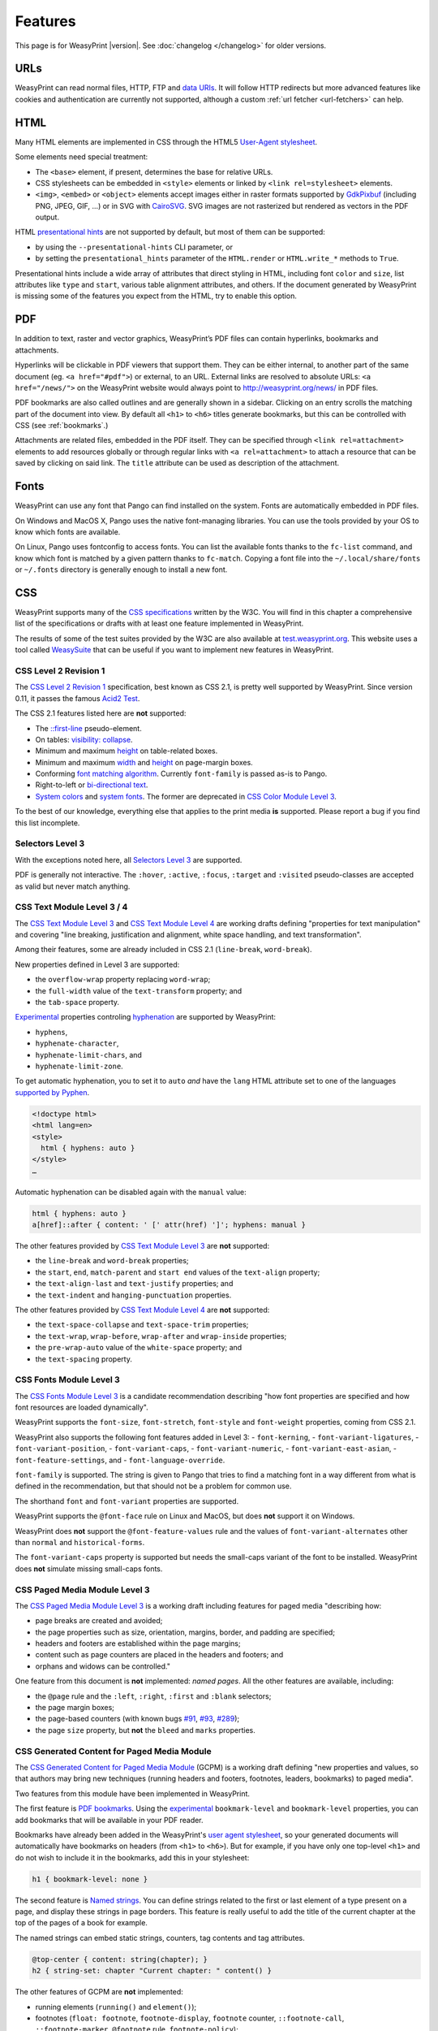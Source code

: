 Features
========

This page is for WeasyPrint |version|. See :doc:`changelog </changelog>`
for older versions.


URLs
----

WeasyPrint can read normal files, HTTP, FTP and `data URIs`_. It will follow
HTTP redirects but more advanced features like cookies and authentication
are currently not supported, although a custom :ref:`url fetcher
<url-fetchers>` can help.

.. _data URIs: http://en.wikipedia.org/wiki/Data_URI_scheme


HTML
----

Many HTML elements are implemented in CSS through the HTML5
`User-Agent stylesheet
<https://github.com/Kozea/WeasyPrint/blob/master/weasyprint/css/html5_ua.css>`_.

Some elements need special treatment:

* The ``<base>`` element, if present, determines the base for relative URLs.
* CSS stylesheets can be embedded in ``<style>`` elements or linked by
  ``<link rel=stylesheet>`` elements.
* ``<img>``, ``<embed>`` or ``<object>`` elements accept images either
  in raster formats supported by GdkPixbuf_ (including PNG, JPEG, GIF, ...)
  or in SVG with CairoSVG_. SVG images are not rasterized but rendered
  as vectors in the PDF output.

HTML `presentational hints`_ are not supported by default, but most of them can
be supported:

* by using the ``--presentational-hints`` CLI parameter, or
* by setting the ``presentational_hints`` parameter of the ``HTML.render`` or
  ``HTML.write_*`` methods to ``True``.

Presentational hints include a wide array of attributes that direct styling in
HTML, including font ``color`` and ``size``, list attributes like ``type`` and
``start``, various table alignment attributes, and others. If the document
generated by WeasyPrint is missing some of the features you expect from the
HTML, try to enable this option.

.. _CairoSVG: http://cairosvg.org/
.. _GdkPixbuf: https://live.gnome.org/GdkPixbuf
.. _presentational hints: http://www.w3.org/TR/html5/rendering.html#presentational-hints


PDF
---

In addition to text, raster and vector graphics, WeasyPrint’s PDF files
can contain hyperlinks, bookmarks and attachments.

Hyperlinks will be clickable in PDF viewers that support them. They can
be either internal, to another part of the same document (eg.
``<a href="#pdf">``) or external, to an URL. External links are resolved
to absolute URLs: ``<a href="/news/">`` on the WeasyPrint website would always
point to http://weasyprint.org/news/ in PDF files.

PDF bookmarks are also called outlines and are generally shown in a
sidebar. Clicking on an entry scrolls the matching part of the document
into view. By default all ``<h1>`` to ``<h6>`` titles generate bookmarks,
but this can be controlled with CSS (see :ref:`bookmarks`.)

Attachments are related files, embedded in the PDF itself. They can be
specified through ``<link rel=attachment>`` elements to add resources globally
or through regular links with ``<a rel=attachment>`` to attach a resource that
can be saved by clicking on said link. The ``title`` attribute can be used as
description of the attachment.


Fonts
-----

WeasyPrint can use any font that Pango can find installed on the system. Fonts
are automatically embedded in PDF files.

On Windows and MacOS X, Pango uses the native font-managing libraries. You can
use the tools provided by your OS to know which fonts are available.

On Linux, Pango uses fontconfig to access fonts. You can list the available
fonts thanks to the ``fc-list`` command, and know which font is matched by a
given pattern thanks to ``fc-match``. Copying a font file into the
``~/.local/share/fonts`` or ``~/.fonts`` directory is generally enough to
install a new font.


CSS
---

WeasyPrint supports many of the `CSS specifications`_ written by the W3C. You
will find in this chapter a comprehensive list of the specifications or drafts
with at least one feature implemented in WeasyPrint.

The results of some of the test suites provided by the W3C are also available
at `test.weasyprint.org`_. This website uses a tool called `WeasySuite`_ that
can be useful if you want to implement new features in WeasyPrint.

.. _CSS specifications: https://www.w3.org/Style/CSS/current-work
.. _test.weasyprint.org: http://test.weasyprint.org/
.. _WeasySuite: https://github.com/Kozea/WeasySuite


CSS Level 2 Revision 1
~~~~~~~~~~~~~~~~~~~~~~

The `CSS Level 2 Revision 1`_ specification, best known as CSS 2.1, is pretty
well supported by WeasyPrint. Since version 0.11, it passes the famous `Acid2
Test`_.

The CSS 2.1 features listed here are **not** supported:

* The `::first-line`_ pseudo-element.
* On tables: `visibility: collapse`_.
* Minimum and maximum height_ on table-related boxes.
* Minimum and maximum width_ and height_ on page-margin boxes.
* Conforming `font matching algorithm`_. Currently ``font-family``
  is passed as-is to Pango.
* Right-to-left or `bi-directional text`_.
* `System colors`_ and `system fonts`_. The former are deprecated in `CSS Color
  Module Level 3`_.

.. _CSS Level 2 Revision 1: http://www.w3.org/TR/CSS21/
.. _Acid2 Test: http://www.webstandards.org/files/acid2/test.html
.. _::first-line: http://www.w3.org/TR/CSS21/selector.html#first-line-pseudo
.. _empty-cells: http://www.w3.org/TR/CSS21/tables.html#empty-cells
.. _visibility\: collapse: http://www.w3.org/TR/CSS21/tables.html#dynamic-effects
.. _width: http://www.w3.org/TR/CSS21/visudet.html#min-max-widths
.. _height: http://www.w3.org/TR/CSS21/visudet.html#min-max-heights
.. _font matching algorithm: http://www.w3.org/TR/CSS21/fonts.html#algorithm
.. _Bi-directional text: http://www.w3.org/TR/CSS21/visuren.html#direction
.. _System colors: http://www.w3.org/TR/CSS21/ui.html#system-colors
.. _system fonts: http://www.w3.org/TR/CSS21/fonts.html#propdef-font

To the best of our knowledge, everything else that applies to the
print media **is** supported. Please report a bug if you find this list
incomplete.


Selectors Level 3
~~~~~~~~~~~~~~~~~

With the exceptions noted here, all `Selectors Level 3`_ are supported.

PDF is generally not interactive. The ``:hover``, ``:active``, ``:focus``,
``:target`` and ``:visited`` pseudo-classes are accepted as valid but
never match anything.

.. _Selectors Level 3: http://www.w3.org/TR/css3-selectors/


CSS Text Module Level 3 / 4
~~~~~~~~~~~~~~~~~~~~~~~~~~~

The `CSS Text Module Level 3`_ and `CSS Text Module Level 4`_ are working
drafts defining "properties for text manipulation" and covering "line breaking,
justification and alignment, white space handling, and text transformation".

Among their features, some are already included in CSS 2.1 (``line-break``,
``word-break``).

New properties defined in Level 3 are supported:

- the ``overflow-wrap`` property replacing ``word-wrap``;
- the ``full-width`` value of the ``text-transform`` property; and
- the ``tab-space`` property.

Experimental_ properties controling hyphenation_ are supported by WeasyPrint:

- ``hyphens``,
- ``hyphenate-character``,
- ``hyphenate-limit-chars``, and
- ``hyphenate-limit-zone``.

To get automatic hyphenation, you to set it to ``auto``
*and* have the ``lang`` HTML attribute set to one of the languages
`supported by Pyphen
<https://github.com/Kozea/Pyphen/tree/master/pyphen/dictionaries>`_.

.. code-block:: html

    <!doctype html>
    <html lang=en>
    <style>
      html { hyphens: auto }
    </style>
    …

Automatic hyphenation can be disabled again with the ``manual`` value:

.. code-block:: css

    html { hyphens: auto }
    a[href]::after { content: ' [' attr(href) ']'; hyphens: manual }

The other features provided by `CSS Text Module Level 3`_ are **not**
supported:

- the ``line-break`` and ``word-break`` properties;
- the ``start``, ``end``, ``match-parent`` and ``start end`` values of the
  ``text-align`` property;
- the ``text-align-last`` and ``text-justify`` properties; and
- the ``text-indent`` and ``hanging-punctuation`` properties.

The other features provided by `CSS Text Module Level 4`_ are **not**
supported:

- the ``text-space-collapse`` and ``text-space-trim`` properties;
- the ``text-wrap``, ``wrap-before``, ``wrap-after`` and ``wrap-inside``
  properties;
- the ``pre-wrap-auto`` value of the ``white-space`` property; and
- the ``text-spacing`` property.

.. _CSS Text Module Level 3: https://www.w3.org/TR/css-text-3/
.. _CSS Text Module Level 4: https://www.w3.org/TR/css-text-4/
.. _hyphenation: http://www.w3.org/TR/css3-text/#hyphenation


CSS Fonts Module Level 3
~~~~~~~~~~~~~~~~~~~~~~~~

The `CSS Fonts Module Level 3`_ is a candidate recommendation describing "how
font properties are specified and how font resources are loaded dynamically".

WeasyPrint supports the ``font-size``, ``font-stretch``, ``font-style`` and
``font-weight`` properties, coming from CSS 2.1.

WeasyPrint also supports the following font features added in Level 3:
- ``font-kerning``,
- ``font-variant-ligatures``,
- ``font-variant-position``,
- ``font-variant-caps``,
- ``font-variant-numeric``,
- ``font-variant-east-asian``,
- ``font-feature-settings``, and
- ``font-language-override``.

``font-family`` is supported. The string is given to Pango that tries to find a
matching font in a way different from what is defined in the recommendation,
but that should not be a problem for common use.

The shorthand ``font`` and ``font-variant`` properties are supported.

WeasyPrint supports the ``@font-face`` rule on Linux and MacOS, but does
**not** support it on Windows.

WeasyPrint does **not** support the ``@font-feature-values`` rule and the
values of ``font-variant-alternates`` other than ``normal`` and
``historical-forms``.

The ``font-variant-caps`` property is supported but needs the small-caps variant of
the font to be installed. WeasyPrint does **not** simulate missing small-caps
fonts.


CSS Paged Media Module Level 3
~~~~~~~~~~~~~~~~~~~~~~~~~~~~~~

The `CSS Paged Media Module Level 3`_ is a working draft including features for
paged media "describing how:

- page breaks are created and avoided;
- the page properties such as size, orientation, margins, border, and padding
  are specified;
- headers and footers are established within the page margins;
- content such as page counters are placed in the headers and footers; and
- orphans and widows can be controlled."

One feature from this document is **not** implemented: `named pages`. All the
other features are available, including:

- the ``@page`` rule and the ``:left``, ``:right``, ``:first`` and ``:blank``
  selectors;
- the page margin boxes;
- the page-based counters (with known bugs `#91`_, `#93`_, `#289`_);
- the page ``size`` property, but **not** the ``bleed`` and ``marks``
  properties.

.. _CSS Paged Media Module Level 3: http://dev.w3.org/csswg/css3-page/
.. _named pages: http://dev.w3.org/csswg/css3-page/#using-named-pages
.. _#91: https://github.com/Kozea/WeasyPrint/issues/91
.. _#93: https://github.com/Kozea/WeasyPrint/issues/93
.. _#289: https://github.com/Kozea/WeasyPrint/issues/289


CSS Generated Content for Paged Media Module
~~~~~~~~~~~~~~~~~~~~~~~~~~~~~~~~~~~~~~~~~~~~

The `CSS Generated Content for Paged Media Module`_ (GCPM) is a working draft
defining "new properties and values, so that authors may bring new techniques
(running headers and footers, footnotes, leaders, bookmarks) to paged media".

Two features from this module have been implemented in WeasyPrint.

The first feature is `PDF bookmarks`_.  Using the experimental_
``bookmark-level`` and ``bookmark-level`` properties, you can add
bookmarks that will be available in your PDF reader.

Bookmarks have already been added in the WeasyPrint's `user agent stylesheet`_,
so your generated documents will automatically have bookmarks on headers (from
``<h1>`` to ``<h6>``). But for example, if you have only one top-level ``<h1>``
and do not wish to include it in the bookmarks, add this in your stylesheet:

.. code-block:: css

    h1 { bookmark-level: none }

The second feature is `Named strings`_. You can define strings related to the
first or last element of a type present on a page, and display these strings in
page borders. This feature is really useful to add the title of the current
chapter at the top of the pages of a book for example.

The named strings can embed static strings, counters, tag contents and tag
attributes.

.. code-block:: css

    @top-center { content: string(chapter); }
    h2 { string-set: chapter "Current chapter: " content() }

The other features of GCPM are **not** implemented:

- running elements (``running()`` and ``element()``);
- footnotes (``float: footnote``, ``footnote-display``, ``footnote`` counter,
  ``::footnote-call``, ``::footnote-marker``, ``@footnote`` rule,
  ``footnote-policy``);
- page selectors and page groups (``:nth()`` pseudo-class);
- leaders (``content: leader()``);
- cross-references (``target-counter()``, ``target-counters()`` and
  ``target-text()``);
- bookmark states (``bookmark-state``).

.. _CSS Generated Content for Paged Media Module: http://www.w3.org/TR/css-gcpm-3/
.. _PDF bookmarks: http://www.w3.org/TR/css-gcpm-3/#bookmarks
.. _Named strings: http://www.w3.org/TR/css-gcpm-3/#named-strings
.. _experimental: http://www.w3.org/TR/css-2010/#experimental
.. _user agent stylesheet: https://github.com/Kozea/WeasyPrint/blob/master/weasyprint/css/html5_ua.css


CSS Color Module Level 3
~~~~~~~~~~~~~~~~~~~~~~~~

The `CSS Color Module Level 3`_ is a recommandation defining "CSS properties
which allow authors to specify the foreground color and opacity of an
element". Its main goal is to specify how colors are defined, including color
keywords and the ``#rgb``, ``#rrggbb``, ``rgb()``, ``rgba()``, ``hsl()``,
``hsla()`` syntaxes. Opacity and alpha compositing are also defined in this
document.

This recommandation is fully implemented in WeasyPrint, except the deprecated
System Colors.

.. _CSS Color Module Level 3: http://www.w3.org/TR/css3-color/


CSS Transforms Module Level 1
~~~~~~~~~~~~~~~~~~~~~~~~~~~~~

The `CSS Transforms Module Level 1`_ working draft "describes a coordinate
system within each element is positioned. This coordinate space can be modified
with the transform property. Using transform, elements can be translated,
rotated and scaled in two or three dimensional space."

WeasyPrint supports the ``transform`` and ``transform-origin`` properties, and
all the 2D transformations (``matrix``, ``rotate``, ``translate(X|Y)?``,
``scale(X|Y)?``, ``skew(X|Y)?``).

WeasyPrint does **not** support the ``transform-style``, ``perspective``,
``perspective-origin`` and ``backface-visibility`` properties, and all the 3D
transformations (``matrix3d``, ``rotate(3d|X|Y|Z)``, ``translate(3d|Z)``,
``scale(3d|Z)``).

.. _CSS Transforms Module Level 1: http://dev.w3.org/csswg/css3-transforms/


CSS Backgrounds and Borders Module Level 3
~~~~~~~~~~~~~~~~~~~~~~~~~~~~~~~~~~~~~~~~~~

The `CSS Backgrounds and Borders Module Level 3`_ is a candidate recommandation
defining properties dealing "with the decoration of the border area and with
the background of the content, padding and border areas".

The `border part`_ of this module is supported, as it is already included in
the the CSS 2.1 specification.

WeasyPrint supports the `background part`_ of this module (allowing multiple
background layers per box), including the ``background``, ``background-color``,
``background-image``, ``background-repeat``, ``background-attachment``,
``background-position``, ``background-clip``, ``background-origin`` and
``background-size`` properties.

WeasyPrint also supports the `rounded corners part`_ of this module, including
the ``border-radius`` property.

WeasyPrint does **not** support the `border images part`_ of this module,
including the ``border-image``, ``border-image-source``,
``border-image-slice``, ``border-image-width``, ``border-image-outset`` and
``border-image-repeat`` properties.

WeasyPrint does **not** support the `box shadow part`_ of this module,
including the ``box-shadow`` property. This feature has been implemented in a
`git branch`_ that is not released, as it relies on raster implementation of
shadows.

.. _CSS Backgrounds and Borders Level 3: http://www.w3.org/TR/css3-background/
.. _border part: http://www.w3.org/TR/css3-background/#borders
.. _background part: http://www.w3.org/TR/css3-background/#backgrounds
.. _rounded corners part: http://www.w3.org/TR/css3-background/#corners
.. _border images part: http://www.w3.org/TR/css3-background/#border-images
.. _box shadow part: http://www.w3.org/TR/css3-background/#misc
.. _git branch: https://github.com/Kozea/WeasyPrint/pull/149


CSS Image Values and Replaced Content Module Level 3 / 4
~~~~~~~~~~~~~~~~~~~~~~~~~~~~~~~~~~~~~~~~~~~~~~~~~~~~~~~~

The `Image Values and Replaced Content Module Level 3`_ is a candidate
recommandation introducing "additional ways of representing 2D images, for
example as a list of URIs denoting fallbacks, or as a gradient", defining
"several properties for manipulating raster images and for sizing or
positioning replaced elements" and "generic sizing algorithm for replaced
elements".

The `Image Values and Replaced Content Module Level 4`_ is a working draft on
the same subject.

The ``linear-gradient()``, ``radial-gradient()`` and
``repeating-radial-gradient()`` properties are supported as background images.

The the ``url()`` notation is supported, but the ``image()`` notation is
**not** supported for background images.

The ``from-image`` and ``snap`` values of the ``image-resolution`` property are
**not** supported, but the ``resolution`` value is supported.

The ``image-rendering`` property is supported.

The ``image-orientation``, ``object-fit`` and ``object-position`` are **not**
supported.

.. _Image Values and Replaced Content Module Level 3: http://www.w3.org/TR/css3-images/
.. _Image Values and Replaced Content Module Level 4: http://www.w3.org/TR/css4-images/


CSS Basic User Interface Module Level 3
~~~~~~~~~~~~~~~~~~~~~~~~~~~~~~~~~~~~~~~

The `CSS Basic User Interface Module Level 3`_ also known as CSS3 UI is a
candidate recommandation describing "CSS properties which enable authors to
style user interface related properties and values."

Only one new property defined in this document is implemented in WeasyPrint:
the ``box-sizing`` property.

Some of the properties do not apply for WeasyPrint: ``cursor``, ``resize``,
``caret-color``, ``nav-(up|right|down|left)``.

The other properties are **not** implemented: ``outline-offset`` and
``text-overflow``.

.. _CSS Basic User Interface Module Level 3: http://www.w3.org/TR/css-ui-3/


CSS Values and Units Module Level 3
~~~~~~~~~~~~~~~~~~~~~~~~~~~~~~~~~~~

The `CSS Values and Units Module Level 3`_ defines various units and
keywords used in "value definition field of each CSS property".

The ``initial`` and ``inherit`` CSS-wide keywords are supported, but the
``unset`` keyword is **not** supported.

Quoted strings, URLs and numeric data types are supported.

Font-related lengths (``em``, ``ex``, ``ch``, ``rem``), absolute lengths
(``cm``, ``mm``, ``q``, ``in``, ``pt``, ``pc``, ``px``), angles (``rad``,
``grad``, ``turn``, ``deg``), resolutions (``dpi``, ``dpcm``, ``dppx``) are
supported.

The ``attr()`` functional notation is allowed in the ``content`` and
``string-set`` properties.

Viewport-percentage lengths (``vw``, ``vh``, ``vmin``, ``vmax``) are **not**
supported.

.. _CSS Values and Units Module Level 3: https://www.w3.org/TR/css3-values/


CSS Multi-column Layout Module
~~~~~~~~~~~~~~~~~~~~~~~~~~~~~~

The `CSS Multi-column Layout Module`_ "describes multi-column layouts in CSS, a
style sheet language for the web. Using functionality described in the
specification, content can be flowed into multiple columns with a gap and a
rule between them."

Simple multi-column layouts are supported in WeasyPrint. Features such as
constrained height, spanning columns or column breaks are **not**
supported. Pagination and overflow are not seriously tested.

The ``column-width`` and ``column-count`` properties, and the ``columns``
shorthand property are supported.

The ``column-gap``, ``column-rule-color``, ``column-rule-style`` and
``column-rule-width`` properties, and the ``column-rule`` shorthand property
are supported.

The ``break-before``, ``break-after`` and ``break-inside`` properties are
**not** supported.

The ``column-span`` property is **not** supported.

The ``column-fill`` property is supported, with a column balancing algorithm
that should be efficient with simple cases.

.. _CSS Multi-column Layout Module: https://www.w3.org/TR/css3-multicol/

